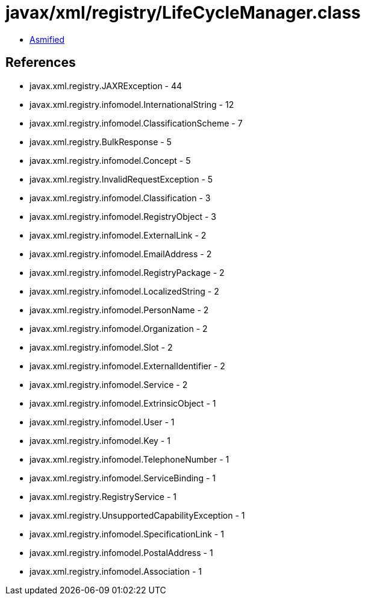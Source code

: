 = javax/xml/registry/LifeCycleManager.class

 - link:LifeCycleManager-asmified.java[Asmified]

== References

 - javax.xml.registry.JAXRException - 44
 - javax.xml.registry.infomodel.InternationalString - 12
 - javax.xml.registry.infomodel.ClassificationScheme - 7
 - javax.xml.registry.BulkResponse - 5
 - javax.xml.registry.infomodel.Concept - 5
 - javax.xml.registry.InvalidRequestException - 5
 - javax.xml.registry.infomodel.Classification - 3
 - javax.xml.registry.infomodel.RegistryObject - 3
 - javax.xml.registry.infomodel.ExternalLink - 2
 - javax.xml.registry.infomodel.EmailAddress - 2
 - javax.xml.registry.infomodel.RegistryPackage - 2
 - javax.xml.registry.infomodel.LocalizedString - 2
 - javax.xml.registry.infomodel.PersonName - 2
 - javax.xml.registry.infomodel.Organization - 2
 - javax.xml.registry.infomodel.Slot - 2
 - javax.xml.registry.infomodel.ExternalIdentifier - 2
 - javax.xml.registry.infomodel.Service - 2
 - javax.xml.registry.infomodel.ExtrinsicObject - 1
 - javax.xml.registry.infomodel.User - 1
 - javax.xml.registry.infomodel.Key - 1
 - javax.xml.registry.infomodel.TelephoneNumber - 1
 - javax.xml.registry.infomodel.ServiceBinding - 1
 - javax.xml.registry.RegistryService - 1
 - javax.xml.registry.UnsupportedCapabilityException - 1
 - javax.xml.registry.infomodel.SpecificationLink - 1
 - javax.xml.registry.infomodel.PostalAddress - 1
 - javax.xml.registry.infomodel.Association - 1

